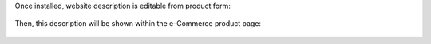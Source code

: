 Once installed, website description is editable from product form:

.. figure:: ../static/description/product.png
   :alt: Kanban view
   :width: 600 px

Then, this description will be shown within the e-Commerce product page:

.. figure:: ../static/description/website-product.png
   :alt: Kanban view
   :width: 600 px
